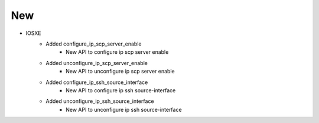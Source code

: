 --------------------------------------------------------------------------------
                                New
--------------------------------------------------------------------------------
* IOSXE
    * Added configure_ip_scp_server_enable
        * New API to configure ip scp server enable
    * Added unconfigure_ip_scp_server_enable
        * New API to unconfigure ip scp server enable
    * Added configure_ip_ssh_source_interface
        * New API to configure ip ssh source-interface
    * Added unconfigure_ip_ssh_source_interface
        * New API to unconfigure ip ssh source-interface

